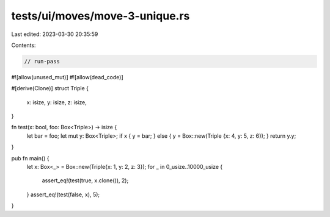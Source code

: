 tests/ui/moves/move-3-unique.rs
===============================

Last edited: 2023-03-30 20:35:59

Contents:

.. code-block:: rs

    // run-pass
#![allow(unused_mut)]
#![allow(dead_code)]

#[derive(Clone)]
struct Triple {
    x: isize,
    y: isize,
    z: isize,
}

fn test(x: bool, foo: Box<Triple>) -> isize {
    let bar = foo;
    let mut y: Box<Triple>;
    if x { y = bar; } else { y = Box::new(Triple {x: 4, y: 5, z: 6}); }
    return y.y;
}

pub fn main() {
    let x: Box<_> = Box::new(Triple{x: 1, y: 2, z: 3});
    for _ in 0_usize..10000_usize {
        assert_eq!(test(true, x.clone()), 2);
    }
    assert_eq!(test(false, x), 5);
}


